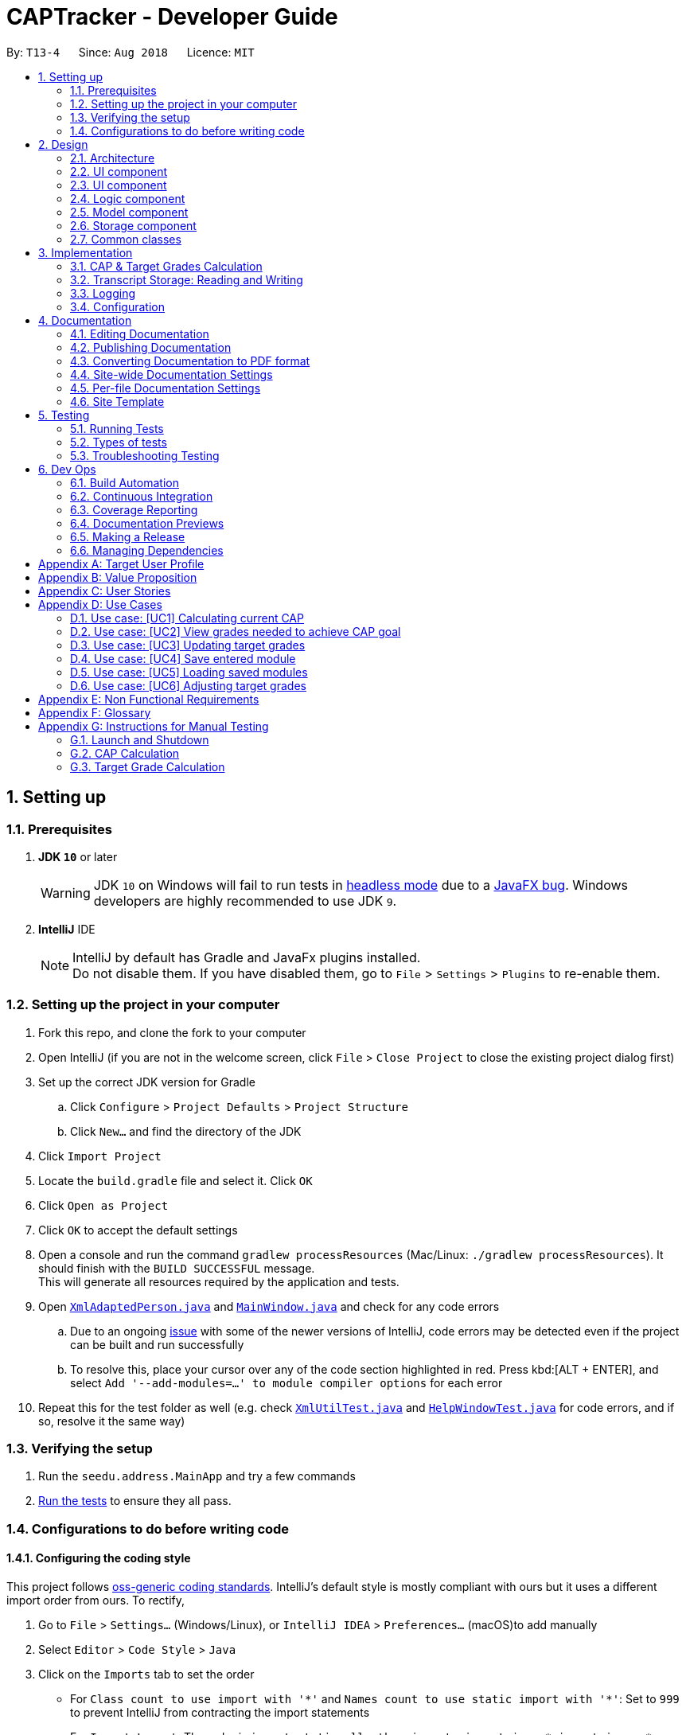= CAPTracker - Developer Guide
:site-section: DeveloperGuide
:toc:
:toc-title:
:toc-placement: preamble
:sectnums:
:imagesDir: images
:stylesDir: stylesheets
:xrefstyle: full
ifdef::env-github[]
:tip-caption: :bulb:
:note-caption: :information_source:
:warning-caption: :warning:
:experimental:
endif::[]
:repoURL: https://github.com/CS2103-AY1819S1-T13-4/main/tree/master

By: `T13-4`      Since: `Aug 2018`      Licence: `MIT`

== Setting up

=== Prerequisites

. *JDK `10`* or later
+
[WARNING]
JDK `10` on Windows will fail to run tests in <<UsingGradle#Running-Tests, headless mode>> due to a https://github.com/javafxports/openjdk-jfx/issues/66[JavaFX bug].
Windows developers are highly recommended to use JDK `9`.

. *IntelliJ* IDE
+
[NOTE]
IntelliJ by default has Gradle and JavaFx plugins installed. +
Do not disable them. If you have disabled them, go to `File` > `Settings` > `Plugins` to re-enable them.


=== Setting up the project in your computer

. Fork this repo, and clone the fork to your computer
. Open IntelliJ (if you are not in the welcome screen, click `File` > `Close Project` to close the existing project dialog first)
. Set up the correct JDK version for Gradle
.. Click `Configure` > `Project Defaults` > `Project Structure`
.. Click `New...` and find the directory of the JDK
. Click `Import Project`
. Locate the `build.gradle` file and select it. Click `OK`
. Click `Open as Project`
. Click `OK` to accept the default settings
. Open a console and run the command `gradlew processResources` (Mac/Linux: `./gradlew processResources`). It should finish with the `BUILD SUCCESSFUL` message. +
This will generate all resources required by the application and tests.
. Open link:{repoURL}/src/main/java/seedu/address/storage/XmlAdaptedPerson.java[`XmlAdaptedPerson.java`] and link:{repoURL}/src/main/java/seedu/address/ui/MainWindow.java[`MainWindow.java`] and check for any code errors
.. Due to an ongoing https://youtrack.jetbrains.com/issue/IDEA-189060[issue] with some of the newer versions of IntelliJ, code errors may be detected even if the project can be built and run successfully
.. To resolve this, place your cursor over any of the code section highlighted in red. Press kbd:[ALT + ENTER], and select `Add '--add-modules=...' to module compiler options` for each error
. Repeat this for the test folder as well (e.g. check link:{repoURL}/src/test/java/seedu/address/commons/util/XmlUtilTest.java[`XmlUtilTest.java`] and link:{repoURL}/src/test/java/seedu/address/ui/HelpWindowTest.java[`HelpWindowTest.java`] for code errors, and if so, resolve it the same way)

=== Verifying the setup

. Run the `seedu.address.MainApp` and try a few commands
. <<Testing,Run the tests>> to ensure they all pass.

=== Configurations to do before writing code

==== Configuring the coding style

This project follows https://github.com/oss-generic/process/blob/master/docs/CodingStandards.adoc[oss-generic coding standards]. IntelliJ's default style is mostly compliant with ours but it uses a different import order from ours. To rectify,

. Go to `File` > `Settings...` (Windows/Linux), or `IntelliJ IDEA` > `Preferences...` (macOS)to add  manually
. Select `Editor` > `Code Style` > `Java`
. Click on the `Imports` tab to set the order

* For `Class count to use import with '\*'` and `Names count to use static import with '*'`: Set to `999` to prevent IntelliJ from contracting the import statements
* For `Import Layout`: The order is `import static all other imports`, `import java.\*`, `import javax.*`, `import org.\*`, `import com.*`, `import all other imports`. Add a `<blank line>` between each `import`

Optionally, you can follow the <<UsingCheckstyle#, UsingCheckstyle.adoc>> document to configure Intellij to check style-compliance as you write code.

==== Updating documentation to match your fork

After forking the repo, the documentation will still have the SE-EDU branding and refer to the `se-edu/addressbook-level4` repo.

If you plan to develop this fork as a separate product (i.e. instead of contributing to `se-edu/addressbook-level4`), you should do the following:

. Configure the <<Docs-SiteWideDocSettings, site-wide documentation settings>> in link:{repoURL}/build.gradle[`build.gradle`], such as the `site-name`, to suit your own project.

. Replace the URL in the attribute `repoURL` in link:{repoURL}/docs/DeveloperGuide.adoc[`DeveloperGuide.adoc`] and link:{repoURL}/docs/UserGuide.adoc[`UserGuide.adoc`] with the URL of your fork.

==== Setting up CI

Set up Travis to perform Continuous Integration (CI) for your fork. See <<UsingTravis#, UsingTravis.adoc>> to learn how to set it up.

After setting up Travis, you can optionally set up coverage reporting for your team fork (see <<UsingCoveralls#, UsingCoveralls.adoc>>).

[NOTE]
Coverage reporting could be useful for a team repository that hosts the final version but it is not that useful for your personal fork.

Optionally, you can set up AppVeyor as a second CI (see <<UsingAppVeyor#, UsingAppVeyor.adoc>>).

[NOTE]
Having both Travis and AppVeyor ensures your App works on both Unix-based platforms and Windows-based platforms (Travis is Unix-based and AppVeyor is Windows-based)

==== Getting started with coding

When you are ready to start coding,

1. Get some sense of the overall design by reading <<Design-Architecture>>.
2. Take a look at <<GetStartedProgramming>>.

== Design
tag::architecture[]
[[Design-Architecture]]
=== Architecture

.Architecture Diagram
image::Architecture.png[width="600"]

The *_Architecture Diagram_* given above explains the high-level design of the App. Given below is a quick overview of each component.

[TIP]
The `.pptx` files used to create diagrams in this document can be found in the link:{repoURL}/docs/diagrams/[diagrams] folder. To update a diagram, modify the diagram in the pptx file, select the objects of the diagram, and choose `Save as picture`.

`Main` has only one class called link:{repoURL}/src/main/java/seedu/address/MainApp.java[`MainApp`]. It is responsible for,

* At app launch: Initializes the components in the correct sequence, and connects them up with each other.
* At shut down: Shuts down the components and invokes cleanup method where necessary.

<<Design-Commons,*`Commons`*>> represents a collection of classes used by multiple other components. Two of those classes play important roles at the architecture level.

* `EventsCenter` : This class (written using https://github.com/google/guava/wiki/EventBusExplained[Google's Event Bus library]) is used by components to communicate with other components using events (i.e. a form of _Event Driven_ design)
* `LogsCenter` : Used by many classes to write log messages to the App's log file.

The rest of the App consists of four components.

* <<Design-Ui,*`UI`*>>: The UI of the App.
* <<Design-Logic,*`Logic`*>>: The command executor.
* <<Design-Model,*`Model`*>>: Holds the data of the App in-memory.
* <<Design-Storage,*`Storage`*>>: Reads data from, and writes data to, the hard disk.

Each of the four components

* Defines its _API_ in an `interface` with the same name as the Component.
* Exposes its functionality using a `{Component Name}Manager` class.

For example, the `Logic` component (see the class diagram given below) defines it's API in the `Logic.java` interface and exposes its functionality using the `LogicManager.java` class.

.Class Diagram of the Logic Component
image::LogicClassDiagram.png[width="600"]
image::[width="800"]

[discrete]
==== Events-Driven nature of the design

The _Sequence Diagram_ below shows how the components interact for the scenario where the user issues the command `delete -t CS2103 -e 4 -z 2`.

.Component interactions for `delete -t CS2103 -e 4 -z 2` command (part 1)
image::SDforDeleteModule.png[width="800"]

[NOTE]
Note how the `Model` simply raises a `TranscriptChangedEvent` when the Transcript data are changed, instead of asking the `Storage` to save the updates to the hard disk.

The diagram below shows how the `EventsCenter` reacts to that event, which eventually results in the updates being saved to the hard disk and the panels of the UI being updated to reflect the latest modules in the system.

.Component interactions for `delete -t CS2103 -e 4 -z 2` command (part 2)
image::SDforDeleteModuleEventHandling.png[width="800"]

[NOTE]
Note how the event is propagated through the `EventsCenter` to the `Storage` and `UI` without `Model` having to be coupled to either of them. This is an example of how this Event Driven approach helps us reduce direct coupling between components.

The sections below give more details of each component.
end::architecture[]
[[Design-Ui]]
=== UI component

.Structure of the UI Component
image::UiClassDiagram.png[width="800"]

*API* : link:{repoURL}/src/main/java/seedu/address/ui/Ui.java[`Ui.java`]

The UI consists of a `MainWindow` that is made up of parts e.g.`CommandBox`, `ResultDisplay`, `StatusBarFooter`, `BrowserPanel`, 'ModuleListPanel' etc. All these, including the `MainWindow`, inherit from the abstract `UiPart` class.

The `UI` component uses JavaFx UI framework. The layout of these UI parts are defined in matching `.fxml` files that are in the `src/main/resources/view` folder. For example, the layout of the link:{repoURL}/src/main/java/seedu/address/ui/MainWindow.java[`MainWindow`] is specified in link:{repoURL}/src/main/resources/view/MainWindow.fxml[`MainWindow.fxml`]

The `UI` component uses JavaFX UI 'DarkTheme' to draw different text, sizes, fonts, and colours from. The actual data displayed in the UI is called using a sample transcript which is created through the Module and Transcript classes. The values themselves are abstracted from the '.fxml' files so the UI display can be easily updated.

* Executes user commands using the `Logic` component.
* Binds itself to some data in the `Model` so that the UI can auto-update when data in the `Model` change.
* Responds to events raised from various parts of the App and updates the UI accordingly.

[[Design-Layout]]
=== UI component
* The bottom two thirds of the UI is seperated into 2 panels to clearly identify the different outputs from commands entered by the user.
* The first panel on the left is for Modules that have already been completed; this is shown by the GREEN circles which
surround the grades which indicate this grade is "set" and of no concern to the user anymore.
* The second panel on the right is for Modules that have not yet been completed by the user; this is shown by the RED
circles which surround the grades to indicate that this is a grade the user should be aware of. The red indicates an
urgency towards that module as it's outcome will affect the users predicted CAP goal.
* The top third of the UI is seperated into four distinct rows;
.  The first row contains the title and drop down menu's for `File` and `Help` options.
.  The second row is the command line and how the user interacts with the application. Notice there is no button for the
user to click when they are ready to enter their command; it is expected the user is familiar with Command Line Interface
and will know to use the `enter` button on their keyboard when ready to submit a command to the app.
.  The third row is where replies from the application to the user will be displayed. When the commands become too big
for the box, a scroll down option becomes available for the user to continue reading the message.
.  The fourth row displays the summary of the users current CAP goal and their target CAP.

//tag::designlogic[]
[[Design-Logic]]
=== Logic component

[[fig-LogicClassDiagram]]
.Structure of the Logic Component
image::LogicClassDiagram.png[width="800"]

*API* :
link:{repoURL}/src/main/java/seedu/address/logic/Logic.java[`Logic.java`]

.  `Logic` uses the `TranscriptParser` class to parse the user command.
.  This results in a `Command` object which is executed by the `LogicManager`.
.  The command execution can affect the `Model` (e.g. adding a module) and/or raise events.
.  The result of the command execution is encapsulated as a `CommandResult` object which is passed back to the `Ui`.

Given below is the Sequence Diagram for interactions within the `Logic` component for the +
 `execute("delete -t CS1231")` API call.

.Interactions Inside the Logic Component for the `delete -t CS1231` Command
image::DeleteModuleForLogic.png[width="800"]
//end::designlogic[]

[[Design-Model]]
//tag::designmodel[]
=== Model component

.Structure of the Model Component
image::ModelClassDiagram_Transcript.png[width="800"]

*API* : link:{repoURL}/src/main/java/seedu/address/model/Model.java[`Model.java`]

The `Model`,

* stores a `UserPref` object that represents the user's preferences.
* stores the Transcript data.
* exposes an unmodifiable `ObservableList<Module>` that can be 'observed' e.g. the UI can be bound to this list so that the UI automatically updates when the data in the list change.
* does not depend on any of the other three components.
* provides filter function to filter `Module` with different kind of `Grade`

//end::designmodel[]
//tag::designstorage[]
[[Design-Storage]]
=== Storage component

.Structure of the Storage Component
image::StorageClassDiagram.png[width="800"]

*API* : link:{repoURL}/src/main/java/seedu/address/storage/Storage.java[`Storage.java`]

The `Storage` interface defines a component which

* can save `UserPref` objects in JSON format and read it back.
* can save Transcript data in JSON format and read it back.

The `StorageManager` implements the `Storage` interface, and updates the transcript JSON file when the `TranscriptChangedEvent` is fired (see Figure 4). It also logs the reading and saving of transcript data.

//end::designstorage[]

[[Design-Commons]]
=== Common classes

Classes used by multiple components are in the `seedu.addressbook.commons` package.

== Implementation

This section describes some noteworthy details on how certain features are implemented.

// tag::captargetcalculation[]
=== CAP & Target Grades Calculation

The two calculations are triggered upon an change to the list of modules in `Transcript` _i.e. add/update/delete_.

.Sequence Diagram of updating modules in Transcript
image::SDTranscriptModulesUpdate.png[width="800"]

[[Implementation-CAP]]
==== CAP Calculation

The CAP calculation is handled by `Transcript`.

The pseudo-code for CAP is the following:
```
all_points <- sum(credits(m) * points(m) for all completed modules m)
all_credits <- sum(credits(m) for all completed modules m)

CAP <- all_points/all_credits
```

.Sequence Diagram of CAP calculation
image::SDTranscriptCalculateCap.png[width="800"]

CAP Calculation is triggered by:

[[Implementation-TargetGrades]]
==== Target Grades Calculation

The target `Grade` calculation is facilitated by `Transcript`.
The returned list of modules with target `Grade` assures the following properties:

* Reducing the `Grade` of any proposed target will result in the increase of another.
* If `x` is the minimum `Grade` required when assigned to *all* modules to obtain the desired CAP Goal,
none of the proposed target `Grade` will be greater than `x`
+
i.e. if assigning `B+` to *all* module is the minimal requirement to obtain the desired CAP Goal,
none of the proposed target `Grade` will be `A-` or above.

Below is the pseudo-code for Target Grade Calculation:
```
CG <- CAP goal of user.
TC <- total credit of completed and incomplete modules.
PO <- total points achieved from completed and adjusted modules.
P <- CG * TC - PO // total points needed to achieve from incomplete modules.

mc_remaining <- sum of module credit of all incomplete modules
accumulated_points <- 0
for every incomplete Module m:
    avg_point_per_mc <- (P - accumulated_points) / mc_remaining
    target(m) <- ceiling(avg_point_per_mc)
    mc_remaining <- mc_remaining - credits(m)
    accumulated_points <- accumulated_points + (credits(m) * target(m))

```

This sequence diagram shows the interaction of the different classes involved
in the process of creating a new Module with updated target grade

.Sequence Diagram of Target Grade calculation
image::SDTranscriptTargetCalculation.png[width="800"]

And below the activity diagram to further illustrate several exceptional cases.

.Activity Diagram of High level view of Target Grade Calculation
image::activityDiagramTargetGradeCalculationWhenChanged.png[width="800"]

.Activity Diagram of Calculate New Target Grade
image::activityDiagramTargetGradeCalculationActualCalculation.png[width="800"]

// end::captargetcalculation[]

//tag::transcriptstorageimplementation[]
=== Transcript Storage: Reading and Writing
Whenever the in-memory `Transcript` object is changed, the transcript data file is updated. When the app initializes, it will look for an existing data file from which to load the transcript.+
If the file is not found, the app will initialize with an empty Transcript.+
If the file is found but the data is an incorrect format or there is some problem reading from the file, the app will initialize with an empty Transcript as well.+

When the app initializes, it looks for the file name provided by `data/preferences.json` under the `transcriptFilePath` key - by default this is `data/transcript_demo.json`. This file stores all transcript data including modules data and cap Goal information, such as its value, whether it is set, and whether it is impossible. The `transcriptFilePath` may be changed manually by the user.+

By using the `Jackson` library to store the Transcript data as a JSON file instead of an XML file, we avoid having to write `XMLSerializableTranscript` and `XMLAdaptedModule` classes. Instead, we simply register a custom `JSONTranscriptDeserializer` on the `ReadOnlyTranscript` class so that when we read from the JSON file, Jackson's `ObjectMapper` is able to use the values to reconstruct the saved object.
//end::transcriptstorageimplementation[]

=== Logging

We are using `java.util.logging` package for logging. The `LogsCenter` class is used to manage the logging levels and logging destinations.

* The logging level can be controlled using the `logLevel` setting in the configuration file (See <<Implementation-Configuration>>)
* The `Logger` for a class can be obtained using `LogsCenter.getLogger(Class)` which will log messages according to the specified logging level
* Currently log messages are output through: `Console` and to a `.log` file.

*Logging Levels*

* `SEVERE` : Critical problem detected which may possibly cause the termination of the application
* `WARNING` : Can continue, but with caution
* `INFO` : Information showing the noteworthy actions by the App
* `FINE` : Details that is not usually noteworthy but may be useful in debugging e.g. print the actual list instead of just its size

[[Implementation-Configuration]]
=== Configuration

Certain properties of the application can be controlled (e.g App name, logging level) through the configuration file (default: `config.json`).

== Documentation

We use asciidoc for writing documentation.

[NOTE]
We chose asciidoc over Markdown because asciidoc, although a bit more complex than Markdown, provides more flexibility in formatting.

=== Editing Documentation

See <<UsingGradle#rendering-asciidoc-files, UsingGradle.adoc>> to learn how to render `.adoc` files locally to preview the end result of your edits.
Alternatively, you can download the AsciiDoc plugin for IntelliJ, which allows you to preview the changes you have made to your `.adoc` files in real-time.

=== Publishing Documentation

See <<UsingTravis#deploying-github-pages, UsingTravis.adoc>> to learn how to deploy GitHub Pages using Travis.

=== Converting Documentation to PDF format

We use https://www.google.com/chrome/browser/desktop/[Google Chrome] for converting documentation to PDF format, as Chrome's PDF engine preserves hyperlinks used in webpages.

Here are the steps to convert the project documentation files to PDF format.

.  Follow the instructions in <<UsingGradle#rendering-asciidoc-files, UsingGradle.adoc>> to convert the AsciiDoc files in the `docs/` directory to HTML format.
.  Go to your generated HTML files in the `build/docs` folder, right click on them and select `Open with` -> `Google Chrome`.
.  Within Chrome, click on the `Print` option in Chrome's menu.
.  Set the destination to `Save as PDF`, then click `Save` to save a copy of the file in PDF format. For best results, use the settings indicated in the screenshot below.

.Saving documentation as PDF files in Chrome
image::chrome_save_as_pdf.png[width="300"]

[[Docs-SiteWideDocSettings]]
=== Site-wide Documentation Settings

The link:{repoURL}/build.gradle[`build.gradle`] file specifies some project-specific https://asciidoctor.org/docs/user-manual/#attributes[asciidoc attributes] which affects how all documentation files within this project are rendered.

[TIP]
Attributes left unset in the `build.gradle` file will use their *default value*, if any.

[cols="1,2a,1", options="header"]
.List of site-wide attributes
|===
|Attribute name |Description |Default value

|`site-name`
|The name of the website.
If set, the name will be displayed near the top of the page.
|_not set_

|`site-githuburl`
|URL to the site's repository on https://github.com[GitHub].
Setting this will add a "View on GitHub" link in the navigation bar.
|_not set_

|`site-seedu`
|Define this attribute if the project is an official SE-EDU project.
This will render the SE-EDU navigation bar at the top of the page, and add some SE-EDU-specific navigation items.
|_not set_

|===

[[Docs-PerFileDocSettings]]
=== Per-file Documentation Settings

Each `.adoc` file may also specify some file-specific https://asciidoctor.org/docs/user-manual/#attributes[asciidoc attributes] which affects how the file is rendered.

Asciidoctor's https://asciidoctor.org/docs/user-manual/#builtin-attributes[built-in attributes] may be specified and used as well.

[TIP]
Attributes left unset in `.adoc` files will use their *default value*, if any.

[cols="1,2a,1", options="header"]
.List of per-file attributes, excluding Asciidoctor's built-in attributes
|===
|Attribute name |Description |Default value

|`site-section`
|Site section that the document belongs to.
This will cause the associated item in the navigation bar to be highlighted.
One of: `UserGuide`, `DeveloperGuide`, ``LearningOutcomes``{asterisk}, `AboutUs`, `ContactUs`

_{asterisk} Official SE-EDU projects only_
|_not set_

|`no-site-header`
|Set this attribute to remove the site navigation bar.
|_not set_

|===

=== Site Template

The files in link:{repoURL}/docs/stylesheets[`docs/stylesheets`] are the https://developer.mozilla.org/en-US/docs/Web/CSS[CSS stylesheets] of the site.
You can modify them to change some properties of the site's design.

The files in link:{repoURL}/docs/templates[`docs/templates`] controls the rendering of `.adoc` files into HTML5.
These template files are written in a mixture of https://www.ruby-lang.org[Ruby] and http://slim-lang.com[Slim].

[WARNING]
====
Modifying the template files in link:{repoURL}/docs/templates[`docs/templates`] requires some knowledge and experience with Ruby and Asciidoctor's API.
You should only modify them if you need greater control over the site's layout than what stylesheets can provide.
The SE-EDU team does not provide support for modified template files.
====

[[Testing]]
== Testing

=== Running Tests

There are three ways to run tests.

[TIP]
The most reliable way to run tests is the 3rd one. The first two methods might fail some GUI tests due to platform/resolution-specific idiosyncrasies.

*Method 1: Using IntelliJ JUnit test runner*

* To run all tests, right-click on the `src/test/java` folder and choose `Run 'All Tests'`
* To run a subset of tests, you can right-click on a test package, test class, or a test and choose `Run 'ABC'`

*Method 2: Using Gradle*

* Open a console and run the command `gradlew clean allTests` (Mac/Linux: `./gradlew clean allTests`)

[NOTE]
See <<UsingGradle#, UsingGradle.adoc>> for more info on how to run tests using Gradle.

*Method 3: Using Gradle (headless)*

Thanks to the https://github.com/TestFX/TestFX[TestFX] library we use, our GUI tests can be run in the _headless_ mode. In the headless mode, GUI tests do not show up on the screen. That means the developer can do other things on the Computer while the tests are running.

To run tests in headless mode, open a console and run the command `gradlew clean headless allTests` (Mac/Linux: `./gradlew clean headless allTests`)

=== Types of tests

We have two types of tests:

.  *GUI Tests* - These are tests involving the GUI. They include,
.. _System Tests_ that test the entire App by simulating user actions on the GUI. These are in the `systemtests` package.
.. _Unit tests_ that test the individual components. These are in `seedu.address.ui` package.
.  *Non-GUI Tests* - These are tests not involving the GUI. They include,
..  _Unit tests_ targeting the lowest level methods/classes. +
e.g. `seedu.address.commons.StringUtilTest`
..  _Integration tests_ that are checking the integration of multiple code units (those code units are assumed to be working). +
e.g. `seedu.address.storage.StorageManagerTest`
..  Hybrids of unit and integration tests. These test are checking multiple code units as well as how the are connected together. +
e.g. `seedu.address.logic.LogicManagerTest`


=== Troubleshooting Testing
**Problem: `HelpWindowTest` fails with a `NullPointerException`.**

* Reason: One of its dependencies, `HelpWindow.html` in `src/main/resources/docs` is missing.
* Solution: Execute Gradle task `processResources`.

== Dev Ops

=== Build Automation

See <<UsingGradle#, UsingGradle.adoc>> to learn how to use Gradle for build automation.

=== Continuous Integration

We use https://travis-ci.org/[Travis CI] and https://www.appveyor.com/[AppVeyor] to perform _Continuous Integration_ on our projects. See <<UsingTravis#, UsingTravis.adoc>> and <<UsingAppVeyor#, UsingAppVeyor.adoc>> for more details.

=== Coverage Reporting

We use https://coveralls.io/[Coveralls] to track the code coverage of our projects. See <<UsingCoveralls#, UsingCoveralls.adoc>> for more details.

=== Documentation Previews
When a pull request has changes to asciidoc files, you can use https://www.netlify.com/[Netlify] to see a preview of how the HTML version of those asciidoc files will look like when the pull request is merged. See <<UsingNetlify#, UsingNetlify.adoc>> for more details.

=== Making a Release

Here are the steps to create a new release.

.  Update the version number in link:{repoURL}/src/main/java/seedu/address/MainApp.java[`MainApp.java`].
.  Generate a JAR file <<UsingGradle#creating-the-jar-file, using Gradle>>.
.  Tag the repo with the version number. e.g. `v0.1`
.  https://help.github.com/articles/creating-releases/[Create a new release using GitHub] and upload the JAR file you created.

=== Managing Dependencies

A project often depends on third-party libraries. For example, Address Book depends on the http://wiki.fasterxml.com/JacksonHome[Jackson library] for XML parsing. Managing these _dependencies_ can be automated using Gradle. For example, Gradle can download the dependencies automatically, which is better than these alternatives. +
a. Include those libraries in the repo (this bloats the repo size) +
b. Require developers to download those libraries manually (this creates extra work for developers)

[[GetStartedProgramming]]

//tag::targetUser[]
[appendix]
== Target User Profile
- An NUS Student who has a need to keep track of current CAP, calculate expected CAP, and grades required to achieve desired CAP.
- Prefer desktop apps over other types.
- Can type fast.
- Prefers typing over mouse input.
- Is reasonably comfortable using CLI apps.
//end::targetUser[]

//tag::value[]
[appendix]
== Value Proposition
Helps students manage their CAP and predict what grades they need to reach their CAP goal.
//end::value[]

//tag::userStories[]
[appendix]
== User Stories

*Must-Have*

1.  As a user, I can add all the modules I have taken (module code,
*module title*, MCs, grade, semester taken) so that I can calculate
average mark I need to graduate with desired CAP.
2.  As a user I can delete modules so if I change my mind or fail a
module I can re-calculate my average.
3.  As a user I can delete modules so that if i entered a wrong module
or failed it, I can remove it.
4.  As a user I can edit the marks I’ve entered previously so that I can
update my CAP.
5.  As a user, I can enter a CAP goal so that I can keep track of the
progress of my course
6.  As a user, I can calculate the average mark I need across the
modules I’ve entered so I can see what mark I need for each module to
achieve my CAP goal. +
7.  As a user, I can enter in predicted grades for modules so I can see
what CAP I would get if I got these grades in my modules.
8.  As a user, I can close the app and return to modify my entries so I
can enter my entries incrementally.

*Nice-To-Have*

1. As a user, I can add a module without having to add the code, MCs, or semester taken so that I can quickly calculate CAP without worrying about the modules.
2. As a user, I can still enter the same modules but get warned first so that I would not mistakenly enter the same module again
3. As a user, I can import all modules for this semester with NUSMods link so that my data can be consistent with NUSMods.
4. As a user I can search for a module via keyword or module title, and select it for entering my grade so that I don’t have to remember the module code.
5. As a user, I can adjust what marks I need for each module to achieve my CAP so I can put more emphasis on certain modules instead of expecting the same grade across all modules.
6. As a user, I can view my current semester’s module goals and use a GUI to adjust projected grade for each module, and other modules will automatically adjust to compensate, so that I can see easily modify my data to see what grades I need for other modules.
7. As a user, I can view total current MCs so that i can check if I meet the number of mc I need to graduate
8. As a user I can see if my CAP Goal is possible so I can check whether it is achievable.
9. As a user, I can list modules taken by level as an alternative listing mode, so that it is easier to track graduation requirements.
10. As a user, I can see what the highest possible CAP I can achieve with my current grades is so that I can set an appropriate goal.
11. As a user, I can see what the minimum grades I need per module is to pass the year with my current grades so that I can see what the minimum about of work I need to do is.


*Not-Useful*

1. As a user, I can view the module descriptions so that I know what modules I should take
2. As a user I can enter the MCs for exchange I can keep track of modules that may not be mapped to our database of modules codes or isn’t the default number of MCs.
3. As a user, I can export my timetable so that I can share it with my friend.
//end::userStories[]

[appendix]
== Use Cases

//tag::usecase[]
=== Use case: [UC1] Calculating current CAP

*MSS*

1. User enter modules
2. System recalculates CAP
3. System displays CAP
+
Use case ends.

*Extensions*

* 1a. User enters invalid parameters
** 1a1. System shows an `Invalid entry` error message
+
Use case ends.

* 1b. User enters duplicate Module
** 1b1. System shows an `Duplicate Module` error message
+
Use case ends

=== Use case: [UC2] View grades needed to achieve CAP goal

*MSS*

1. User enters completed Modules
2. User enters incomplete Modules
+
Step 1-2 are repeated until user is satisfied.
3. User enter CAP goal
4. System calculated target grades
5. System displays target grades for ungraded modules
+
Use case ends.

*Extensions*

* 3a. CAP goal is invalid
** 3a1. System shows an `Invalid CAP Goal` error message
+
Use case ends.

* 4a. There are no incomplete Modules and current CAP is lesser than CAP Goal
** 4a1. Go to step `5a`
+
Use case ends.

* 5a. CAP goal is not achievable
** 5a1. System inform that it is not achievable
+
Use case ends.



=== Use case: [UC3] Updating target grades

*Pre-condition:* `[UC2]` completed

*MSS*

1. User modify modules entries
2. System recalculates target grades for ungraded modules
3. System displays new target grades for ungraded modules
+
Use case ends.

*Extensions*

* 2a. CAP goal is not achievable with new set of modules
** 2a1. System inform that it is not achievable
+
Use case ends.

=== Use case: [UC4] Save entered module

*MSS*

1. User enters module
2. System saves the modules
+
Use case ends.

=== Use case: [UC5] Loading saved modules

*Pre-conditions:* `[UC4]` completed

*MSS*

1. User restarts the application
2. User list entered modules
3. System displays saved modules
+
Use case ends

=== Use case: [UC6] Adjusting target grades

*Pre-conditions:*

* `[UC2]` completed
* There are targets given to incomplete modules

*MSS*

1. User adjust target
2. System recalculates target grades for remaining ungraded modules
3. System displays new target grades for remaining ungraded modules

*Extensions*

* 2a. CAP goal is not achievable with new set of modules
** 2a1. System inform that it is not achievable
+
Use case ends.

//end::usecase[]
[appendix]
== Non Functional Requirements

. Should work on any [mainstream OS](https://github.com/nus-cs2103-AY1819S1/addressbook-level4/blob/master/docs/DeveloperGuide.adoc#mainstream-os) as long as it has Java 10 or higher installed.
. Should be able to hold up to 100 modules without a noticeable sluggishness in performance for typical usage.
. A user with above average typing speed for regular English text (i.e. not code, not system admin commands) should be able to accomplish most of the tasks faster using commands than using the mouse.
. Should calculate prediction/expected CAP in 1 seconds

[appendix]
== Glossary

[[mainstream-os]] Mainstream OS::
Windows, Linux, Unix, OS-X

[[private-contact-detail]] Private contact detail::
A contact detail that is not meant to be shared with others

[appendix]
== Instructions for Manual Testing

Given below are instructions to test the app manually.

[NOTE]
These instructions only provide a starting point for testers to work on; testers are expected to do more _exploratory_ testing.

//tag::manualteststorage[]

=== Launch and Shutdown

. Initial launch

.. Download the jar file and copy into an empty folder
.. Double-click the jar file +
   Expected: Shows the GUI with a set of sample contacts. The window size may not be optimum.

. Saving window preferences

.. Resize the window to an optimum size. Move the window to a different location. Close the window.
.. Re-launch the app by double-clicking the jar file. +
   Expected: The most recent window size and location is retained.

. Saving transcript data

.. Add some modules, set a CAP goal, and close the app.
.. Re-launch the app by double-clicking the jar file. +
   Expected: The added modules and CAP goal are retained.

. Changing the transcript data file path
.. Add some modules, set a CAP goal, and close the app.
.. Change the value of `transcriptFilePath` in the file `data/preferences.json` (found in the same directory as the jar file) to some non-existent file such as `data/transcript_test.json`.
.. Re-launch the app by double-clicking the jar file.+
   Expected: The app will initialize with an empty transcript (no modules or CAP goal). On further change, the app will save the transcript data to the new file `data/transcript_test..json`.

. Importing transcript data
.. Add some modules, set a CAP goal, and close the app.
.. Save another copy of the jar file in another directory and open and close this second app.
.. Replace the `data/transcript.json` of the second app with the `data/transcript.json` from the first app.
.. Relaunch the new app. +
   Expected: The app will initialize with the added modules and CAP goal from the first app.+
//end::manualteststorage[]

//tag::manualtestcaptargetcalculation[]
=== CAP Calculation

[NOTE]
To further test the *Correctness* of CAP Calculation you can input your own combination of modules and verify it with
link:https://gradecalc.info/sg/nus/cumulative_gpa_calc.pl[This URL]

. Initial CAP should be 0
.. Launch the application
.. Delete any Completed Modules already added
+
|===
|*Expected*: Current CAP should be 0
|===

. CAP should increase/decrease correctly while *Adding* modules
.. CAP score of 1 Module
... Add a module(4MC, Grade B+) with the following command +
    `add -m CS1010 -y 1 -s 1 -c 4 -g B+`
... Observe the current CAP
+
|===
|*Expected*: Current CAP should be 4.0
|===

.. CAP score of 4 Module
... Add another module(4MC, Grade A-) with the following command +
    `add -m CS1020 -y 1 -s 2 -c 4 -g A-`
... Observe the current CAP
+
|===
|*Expected*: Current CAP should be 4.25
|===

... Add another module(5MC, Grade C+) with the following command +
    `add -m CS2010 -y 2 -s 1 -c 5 -g C+`
... Observe the current CAP
+
|===
|*Expected*: Current CAP should be 3.58
|===

... Add another module(5MC, Grade CS) with the following command +
    `add -m CS2020 -y 2 -s 1 -c 5 -g CS`
... Observe the current CAP
+
|===
|*Expected*: Current CAP should be 3.58
|===

. CAP should increase/decrease correctly while *Editing* modules
.. Edit one of the CS module with the following command +
    `edit -t CS2020 -g B+`
.. Observe the current CAP
+
|===
|*Expected*: Current CAP should be 3.69
|===

.. Edit one of the 5MC module with the following command +
    `edit -t CS2010 -c 4`
.. Observe the current CAP
+
|===
|*Expected*: Current CAP should be 3.76
|===

. CAP should increase/decrease correctly while *Deleting* modules
.. Delete one of the module with the following command +
    `delete -t CS2020`
.. Observe the current CAP
+
|===
|*Expected*: Current CAP should be 3.67
|===

.. Delete another one of the module with the following command +
    `delete -t CS1020`
.. Observe the current CAP
+
|===
|*Expected*: Current CAP should be 3.25
|===

=== Target Grade Calculation

[NOTE]
_To follow this guide, ensure the there are only the following 2 modules:_ +
Completed Modules:
CS1010 year 1 sem 1 credits 4 grade B+ +
   `add -m cs1010 -y 1 -s 1 -c 4 -g B+` +
CS1020 year 2 sem 1 credits 4 grade C+ +
   `add -m cs2010 -y 2 -s 1 -c 4 -g C+`

[NOTE]
You can also further verify that the given target grades together with the adjusted grades
and completed grades indeed provide a CAP greater to or equal to your CAP Goal if it is possible
with link:https://gradecalc.info/sg/nus/cumulative_gpa_calc.pl[This URL]

. Target Grade should not be calculated when there is no CAP Goal
.. Remove any CAP Goal with the following command +
    `goal 0`
.. Add 2 incomplete module with the following command (One after another) +
    `add -m CS4234 -y 4 -s 1 -c 4` +
    `add -m CS4226 -y 4 -s 1 -c 4`
+
|===
|*Expected*: Both module should have grade NIL
|===

. Target Grade should not update upon entering an impossible CAP Goal
.. Add an impossible CAP Goal with the following command +
    `goal 5.0`
.. Observe the CAP Goal field
+
|===
|*Expected*: CAP Goal should be `5.0 (Impossible)` and both modules should still have grade NIL
|===

. Target Grade should update upon entering an achievable CAP Goal
.. Change the CAP Goal to something achievable with the following command +
    `goal 4.0`
.. Observe the Target Grades of CS4234 and CS4226
+
|===
|*Expected*: CS4234 -> `A` CS4226 -> `A-`
|===

. Target Grade should update upon entering an unachievable CAP Goal
.. Change the CAP Goal to something achievable with the following command +
    `goal 5.0`
.. Observe the Target Grades of CS4234 and CS4226
+
|===
|*Expected*: both modules should have grade NIL
|===

. Target Grade should update upon modifying the list of modules
.. Adding another completed module with good grade
... Set a goal to something achievable with the following command +
    `goal 4.0`
... Add a module with good grade with the following command: +
    `add -m CS2100 -y 1 -s 2 -c 4 -g A`
... Observe that the Target Grades of CS4234 and CS4226 have dropped
+
|===
|*Expected*: CS4234 -> `A-` CS4226 -> `B+`
|===

.. Adding another completed module with bad grade
... Add a module with bad grade with the following command: +
    `add -m CS2105 -y 2 -s 1 -c 4 -g C+`
... Observe that the Target Grades of CS4234 and CS4226 have increased
+
|===
|*Expected*: CS4234 -> `A` CS4226 -> `A`
|===

.. Adding another incomplete
... Add another incomplete module with the following command: +
    `add -m CS4231 -y 4 -s 2 -c 4`
... Observe that the Target Grades of CS4234 and CS4226 have dropped
+
|===
|*Expected*: CS4234 -> `A` CS4226 -> `A-` CS4231 -> `A-`
|===

. Adjusting target grade
.. Increasing a target grade should reduce another
... Adjust CS4226 with the following command +
    `adjust cs4226 A`
... Observe the Target Grade of CS4234
+
|===
|*Expected*: CS4234 -> `A-` CS4231 -> `A-`
|===

.. Decreasing a target grade should reduce another
... Adjust CS4226 with the following command +
    `adjust cs4226 A-`
... Observe the Target Grade of CS4234
+
|===
|*Expected*: CS4234 -> `A` CS4231 -> `A-`
|===

.. Decreasing a target grade causing goal to be impossible will not recalculate target grade
... Adjust CS4226 with the following command +
    `adjust cs4226 C+`
... Observe the CAP Goal field
+
|===
|*Expected*: CAP Goal should be `4.0 (Impossible)` CS4234 -> `NIL` CS4231 -> `NIL`
|===

. Adjusting multiple modules +
.. Adjusting all modules to grades above what was target will be ok
    `adjust cs4226 A` +
    `adjust cs4234 A` +
    `adjust cs4231 A`
.. Observe the CAP Goal field
+
|===
|*Expected*: CAP Goal should still be 4.0
|===

.. Adjusting all modules to grades below what was target will result in impossible CAP Goal
    `c_adjust cs4226 A-` +
    `c_adjust cs4234 A-` +
    `c_adjust cs4231 A-`
.. Observe the CAP Goal field
+
|===
|*Expected*: CAP Goal should be `4.0 (Impossible)`
|===

//end::manualtestcaptargetcalculation[]


